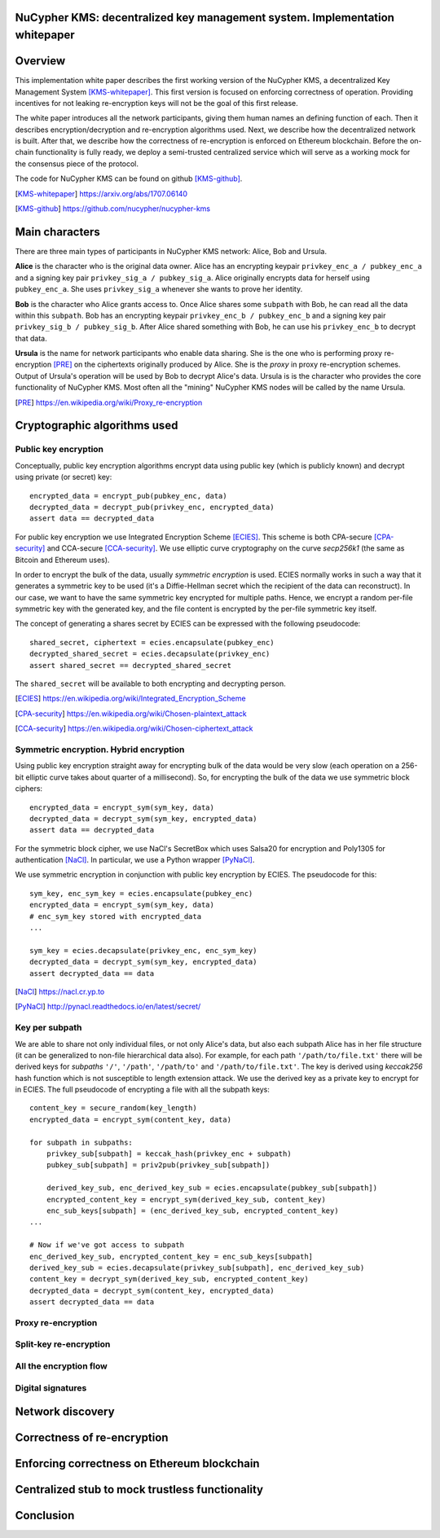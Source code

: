 ..  Building this document:
    make latexpdf

NuCypher KMS: decentralized key management system. Implementation whitepaper
===============================================================================

Overview
==============
This implementation white paper describes the first working version of the NuCypher KMS, a decentralized Key Management System [KMS-whitepaper]_.
This first version is focused on enforcing correctness of operation.
Providing incentives for not leaking re-encryption keys will not be the goal of this first release.

The white paper introduces all the network participants, giving them human names an defining function of each.
Then it describes encryption/decryption and re-encryption algorithms used.
Next, we describe how the decentralized network is built.
After that, we describe how the correctness of re-encryption is enforced on Ethereum blockchain.
Before the on-chain functionality is fully ready, we deploy a semi-trusted centralized service which will serve as a working mock for the consensus piece of
the protocol.

The code for NuCypher KMS can be found on github [KMS-github]_.

.. [KMS-whitepaper] https://arxiv.org/abs/1707.06140
.. [KMS-github] https://github.com/nucypher/nucypher-kms

Main characters
==================
There are three main types of participants in NuCypher KMS network: Alice, Bob and Ursula.

**Alice** is the character who is the original data owner.
Alice has an encrypting keypair ``privkey_enc_a / pubkey_enc_a`` and a signing key pair ``privkey_sig_a / pubkey_sig_a``.
Alice originally encrypts data for herself using ``pubkey_enc_a``.
She uses ``privkey_sig_a`` whenever she wants to prove her identity.

**Bob** is the character who Alice grants access to.
Once Alice shares some ``subpath`` with Bob, he can read all the data within this ``subpath``.
Bob has an encrypting keypair ``privkey_enc_b / pubkey_enc_b`` and a signing key pair ``privkey_sig_b / pubkey_sig_b``.
After Alice shared something with Bob, he can use his ``privkey_enc_b`` to decrypt that data.

**Ursula** is the name for network participants who enable data sharing.
She is the one who is performing proxy re-encryption [PRE]_ on the ciphertexts originally produced by Alice.
She is the *proxy* in proxy re-encryption schemes.
Output of Ursula's operation will be used by Bob to decrypt Alice's data.
Ursula is is the character who provides the core functionality of NuCypher KMS.
Most often all the "mining" NuCypher KMS nodes will be called by the name Ursula.

.. [PRE] https://en.wikipedia.org/wiki/Proxy_re-encryption

Cryptographic algorithms used
===========================

Public key encryption
------------------------
Conceptually, public key encryption algorithms encrypt data using public key (which is publicly known) and decrypt using private (or secret) key::

    encrypted_data = encrypt_pub(pubkey_enc, data)
    decrypted_data = decrypt_pub(privkey_enc, encrypted_data)
    assert data == decrypted_data

For public key encryption we use Integrated Encryption Scheme [ECIES]_.
This scheme is both CPA-secure [CPA-security]_ and CCA-secure [CCA-security]_.
We use elliptic curve cryptography on the curve *secp256k1* (the same as Bitcoin and Ethereum uses).

In order to encrypt the bulk of the data, usually *symmetric encryption* is used.
ECIES normally works in such a way that it generates a symmetric key to be used (it's a Diffie-Hellman secret which the recipient of the data can reconstruct).
In our case, we want to have the same symmetric key encrypted for multiple paths.
Hence, we encrypt a random per-file symmetric key with the generated key, and the file content is encrypted by the per-file symmetric key itself.

The concept of generating a shares secret by ECIES can be expressed with the following pseudocode::

    shared_secret, ciphertext = ecies.encapsulate(pubkey_enc)
    decrypted_shared_secret = ecies.decapsulate(privkey_enc)
    assert shared_secret == decrypted_shared_secret

The ``shared_secret`` will be available to both encrypting and decrypting person.

.. [ECIES] https://en.wikipedia.org/wiki/Integrated_Encryption_Scheme
.. [CPA-security] https://en.wikipedia.org/wiki/Chosen-plaintext_attack
.. [CCA-security] https://en.wikipedia.org/wiki/Chosen-ciphertext_attack

Symmetric encryption. Hybrid encryption
-----------------------------------------
Using public key encryption straight away for encrypting bulk of the data would be very slow (each operation on a 256-bit elliptic curve takes about quarter of
a millisecond).
So, for encrypting the bulk of the data we use symmetric block ciphers::

    encrypted_data = encrypt_sym(sym_key, data)
    decrypted_data = decrypt_sym(sym_key, encrypted_data)
    assert data == decrypted_data

For the symmetric block cipher, we use NaCl's SecretBox which uses Salsa20 for encryption and Poly1305 for authentication [NaCl]_.
In particular, we use a Python wrapper [PyNaCl]_.

We use symmetric encryption in conjunction with public key encryption by ECIES.
The pseudocode for this::

    sym_key, enc_sym_key = ecies.encapsulate(pubkey_enc)
    encrypted_data = encrypt_sym(sym_key, data)
    # enc_sym_key stored with encrypted_data
    ...

    sym_key = ecies.decapsulate(privkey_enc, enc_sym_key)
    decrypted_data = decrypt_sym(sym_key, encrypted_data)
    assert decrypted_data == data

.. [NaCl] https://nacl.cr.yp.to
.. [PyNaCl] http://pynacl.readthedocs.io/en/latest/secret/

Key per subpath
------------------
We are able to share not only individual files, or not only Alice's data, but also each subpath Alice has in her file structure (it can be generalized to
non-file hierarchical data also).
For example, for each path ``'/path/to/file.txt'`` there will be derived keys for *subpaths* ``'/'``, ``'/path'``, ``'/path/to'`` and ``'/path/to/file.txt'``.
The key is derived using *keccak256* hash function which is not susceptible to length extension attack.
We use the derived key as a private key to encrypt for in ECIES.
The full pseudocode of encrypting a file with all the subpath keys::


    content_key = secure_random(key_length)
    encrypted_data = encrypt_sym(content_key, data)

    for subpath in subpaths:
        privkey_sub[subpath] = keccak_hash(privkey_enc + subpath)
        pubkey_sub[subpath] = priv2pub(privkey_sub[subpath])

        derived_key_sub, enc_derived_key_sub = ecies.encapsulate(pubkey_sub[subpath])
        encrypted_content_key = encrypt_sym(derived_key_sub, content_key)
        enc_sub_keys[subpath] = (enc_derived_key_sub, encrypted_content_key)
    ...

    # Now if we've got access to subpath
    enc_derived_key_sub, encrypted_content_key = enc_sub_keys[subpath]
    derived_key_sub = ecies.decapsulate(privkey_sub[subpath], enc_derived_key_sub)
    content_key = decrypt_sym(derived_key_sub, encrypted_content_key)
    decrypted_data = decrypt_sym(content_key, encrypted_data)
    assert decrypted_data == data

Proxy re-encryption
---------------------

Split-key re-encryption
--------------------------

All the encryption flow
-------------------------

Digital signatures
--------------------

Network discovery
====================

Correctness of re-encryption
==============================

Enforcing correctness on Ethereum blockchain
===============================================

Centralized stub to mock trustless functionality
=================================================

Conclusion
============
